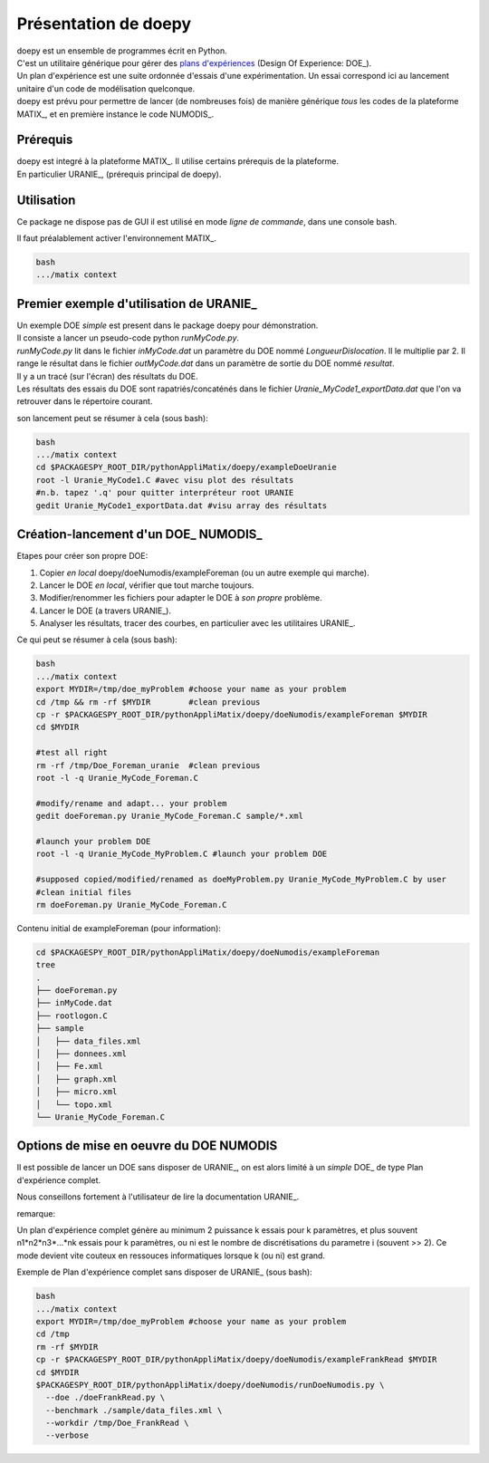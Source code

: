 .. _doepyPPY:

Présentation de doepy
==================================

| doepy est un ensemble de programmes écrit en Python.
| C'est un utilitaire générique pour gérer des `plans d'expériences <https://fr.wikipedia.org/wiki/Plan_d%27exp%C3%A9riences>`_ (Design Of Experience: DOE_).
| Un plan d'expérience est une suite ordonnée d'essais d'une expérimentation. Un essai correspond ici au lancement unitaire d'un code de modélisation quelconque.
| doepy est prévu pour permettre de lancer (de nombreuses fois) de manière générique *tous* les codes de la plateforme MATIX_, et en première instance le code NUMODIS_.

.. _prerequis:


Prérequis
----------

| doepy est integré à la plateforme MATIX_. Il utilise certains prérequis de la plateforme.
| En particulier URANIE_, (prérequis principal de doepy).


Utilisation
------------

Ce package ne dispose pas de GUI il est utilisé en mode *ligne de commande*, dans une console bash.

Il faut préalablement activer l'environnement MATIX_.

.. code-block:: bash
  
  bash
  .../matix context
 
 
Premier exemple d'utilisation de URANIE_
--------------------------------------------

| Un exemple DOE *simple* est present dans le package doepy pour démonstration.
| Il consiste a lancer un pseudo-code python *runMyCode.py*.
| *runMyCode.py* lit dans le fichier *inMyCode.dat* un paramètre du DOE nommé *LongueurDislocation*. Il le multiplie par 2. Il range le résultat dans le fichier *outMyCode.dat* dans un paramètre de sortie du DOE nommé *resultat*.
| Il y a un tracé (sur l'écran) des résultats du DOE.
| Les résultats des essais du DOE sont rapatriés/concaténés dans le fichier *Uranie_MyCode1_exportData.dat* que l'on va retrouver dans le répertoire courant.

son lancement peut se résumer à cela (sous bash):

.. code-block:: bash
  
  bash
  .../matix context
  cd $PACKAGESPY_ROOT_DIR/pythonAppliMatix/doepy/exampleDoeUranie
  root -l Uranie_MyCode1.C #avec visu plot des résultats
  #n.b. tapez '.q' pour quitter interpréteur root URANIE
  gedit Uranie_MyCode1_exportData.dat #visu array des résultats
  


Création-lancement d'un DOE_ NUMODIS_
--------------------------------------------

Etapes pour créer son propre DOE: 

#. Copier *en local* doepy/doeNumodis/exampleForeman (ou un autre exemple qui marche).
#. Lancer le DOE *en local*, vérifier que tout marche toujours.
#. Modifier/renommer les fichiers pour adapter le DOE à *son propre* problème.
#. Lancer le DOE (a travers URANIE_).
#. Analyser les résultats, tracer des courbes, en particulier avec les utilitaires URANIE_.


Ce qui peut se résumer à cela (sous bash):

.. code-block:: bash
  
  bash
  .../matix context
  export MYDIR=/tmp/doe_myProblem #choose your name as your problem
  cd /tmp && rm -rf $MYDIR        #clean previous
  cp -r $PACKAGESPY_ROOT_DIR/pythonAppliMatix/doepy/doeNumodis/exampleForeman $MYDIR
  cd $MYDIR
  
  #test all right
  rm -rf /tmp/Doe_Foreman_uranie  #clean previous
  root -l -q Uranie_MyCode_Foreman.C
  
  #modify/rename and adapt... your problem
  gedit doeForeman.py Uranie_MyCode_Foreman.C sample/*.xml
  
  #launch your problem DOE
  root -l -q Uranie_MyCode_MyProblem.C #launch your problem DOE
  
  #supposed copied/modified/renamed as doeMyProblem.py Uranie_MyCode_MyProblem.C by user
  #clean initial files
  rm doeForeman.py Uranie_MyCode_Foreman.C
  

Contenu initial de exampleForeman (pour information):

.. code-block:: bash

  cd $PACKAGESPY_ROOT_DIR/pythonAppliMatix/doepy/doeNumodis/exampleForeman
  tree
  .
  ├── doeForeman.py
  ├── inMyCode.dat
  ├── rootlogon.C
  ├── sample
  │   ├── data_files.xml
  │   ├── donnees.xml
  │   ├── Fe.xml
  │   ├── graph.xml
  │   ├── micro.xml
  │   └── topo.xml
  └── Uranie_MyCode_Foreman.C


Options de mise en oeuvre du DOE NUMODIS
--------------------------------------------

Il est possible de lancer un DOE sans disposer de URANIE_, on est alors limité à un *simple* DOE_ de type Plan d'expérience complet. 

Nous conseillons fortement à l'utilisateur de lire la documentation URANIE_.

remarque:

Un plan d'expérience complet génère au minimum 2 puissance k essais pour k paramètres, et plus souvent n1*n2*n3*...*nk essais pour k paramètres, ou ni est le nombre de discrétisations du parametre i (souvent >> 2). Ce mode devient vite couteux en ressouces informatiques lorsque k (ou ni) est grand.

Exemple de Plan d'expérience complet sans disposer de URANIE_ (sous bash):

.. code-block:: bash
  
  bash
  .../matix context
  export MYDIR=/tmp/doe_myProblem #choose your name as your problem
  cd /tmp
  rm -rf $MYDIR
  cp -r $PACKAGESPY_ROOT_DIR/pythonAppliMatix/doepy/doeNumodis/exampleFrankRead $MYDIR
  cd $MYDIR
  $PACKAGESPY_ROOT_DIR/pythonAppliMatix/doepy/doeNumodis/runDoeNumodis.py \
    --doe ./doeFrankRead.py \
    --benchmark ./sample/data_files.xml \
    --workdir /tmp/Doe_FrankRead \
    --verbose
  


